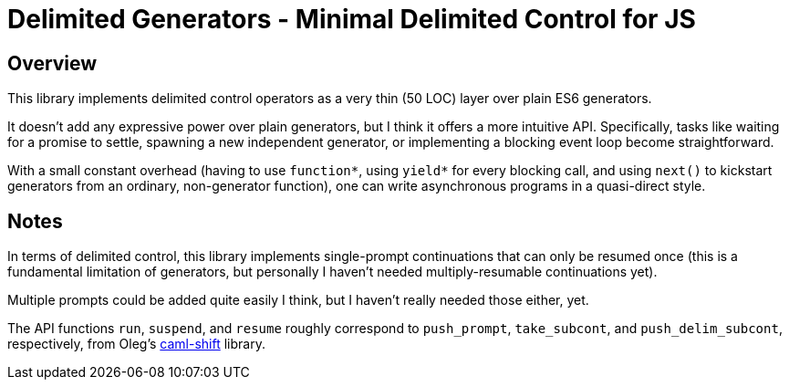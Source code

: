 # Delimited Generators - Minimal Delimited Control for JS

## Overview

This library implements delimited control operators as a very thin (50
LOC) layer over plain ES6 generators.

It doesn't add any expressive power over plain generators, but I think
it offers a more intuitive API.  Specifically, tasks like waiting for
a promise to settle, spawning a new independent generator, or
implementing a blocking event loop become straightforward.

With a small constant overhead (having to use `function*`, using
`yield*` for every blocking call, and using `next()` to kickstart
generators from an ordinary, non-generator function), one can write
asynchronous programs in a quasi-direct style.

## Notes

In terms of delimited control, this library implements single-prompt
continuations that can only be resumed once (this is a fundamental
limitation of generators, but personally I haven't needed
multiply-resumable continuations yet).

Multiple prompts could be added quite easily I think, but I haven't
really needed those either, yet.

The API functions `run`, `suspend`, and `resume` roughly correspond to
`push_prompt`, `take_subcont`, and `push_delim_subcont`, respectively,
from Oleg's
link:https://okmij.org/ftp/continuations/implementations.html[caml-shift]
library.
